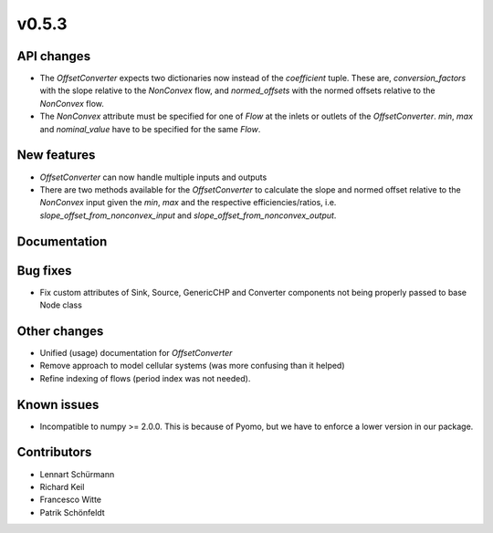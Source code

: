 v0.5.3
------

API changes
###########

* The `OffsetConverter` expects two dictionaries now instead of the
  `coefficient` tuple. These are, `conversion_factors` with the slope relative
  to the `NonConvex` flow, and `normed_offsets` with the normed offsets
  relative to the `NonConvex` flow.
* The `NonConvex` attribute must be specified for one of `Flow` at the inlets
  or outlets of the `OffsetConverter`. `min`, `max` and `nominal_value` have to
  be specified for the same `Flow`.

New features
############

* `OffsetConverter` can now handle multiple inputs and outputs
* There are two methods available for the `OffsetConverter` to calculate the
  slope and normed offset relative to the `NonConvex` input given the `min`,
  `max` and the respective efficiencies/ratios, i.e.
  `slope_offset_from_nonconvex_input` and `slope_offset_from_nonconvex_output`.

Documentation
#############

Bug fixes
#########

* Fix custom attributes of Sink, Source, GenericCHP and Converter components
  not being properly passed to base Node class

Other changes
#############

* Unified (usage) documentation for `OffsetConverter`
* Remove approach to model cellular systems (was more confusing than it helped)
* Refine indexing of flows (period index was not needed).

Known issues
############

* Incompatible to numpy >= 2.0.0. This is because of Pyomo, but we have to
  enforce a lower version in our package.

Contributors
############

* Lennart Schürmann
* Richard Keil
* Francesco Witte
* Patrik Schönfeldt
